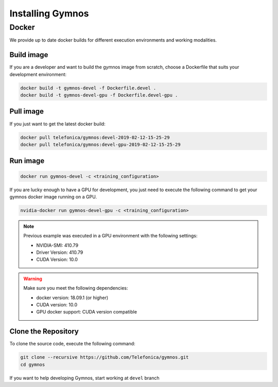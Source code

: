 .. index:: ! installing

.. _installing-gymnos:

################################
Installing Gymnos
################################

Docker
==========

We provide up to date docker builds for different execution environments and working modalities.

Build image
-----------

If you are a developer and want to build the gymnos image from scratch, choose a Dockerfile that suits 
your development environment:

.. code-block:: bash

    docker build -t gymnos-devel -f Dockerfile.devel .
    docker build -t gymnos-devel-gpu -f Dockerfile.devel-gpu .

Pull image
-----------

If you just want to get the latest docker build:

.. code-block:: bash

    docker pull telefonica/gymnos:devel-2019-02-12-15-25-29
    docker pull telefonica/gymnos:devel-gpu-2019-02-12-15-25-29

Run image
-------------------

.. code-block:: bash

   docker run gymnos-devel -c <training_configuration>

If you are lucky enough to have a GPU for development, you just need to execute the following command
to get your gymnos docker image running on a GPU.  

.. code-block:: bash

   nvidia-docker run gymnos-devel-gpu -c <training_configuration>

.. note::

   Previous example was executed in a GPU environment with the following settings:

   * NVIDIA-SMI:          410.79
   * Driver Version:      410.79
   * CUDA Version:        10.0



.. warning::

   Make sure you meet the following dependencies:

   * docker version:      18.09.1 (or higher)
   * CUDA version:        10.0
   * GPU docker support:  CUDA version compatible


Clone the Repository
--------------------

To clone the source code, execute the following command:

.. code-block:: bash

    git clone --recursive https://github.com/Telefonica/gymnos.git
    cd gymnos

If you want to help developing Gymnos, start working at ``devel`` branch
